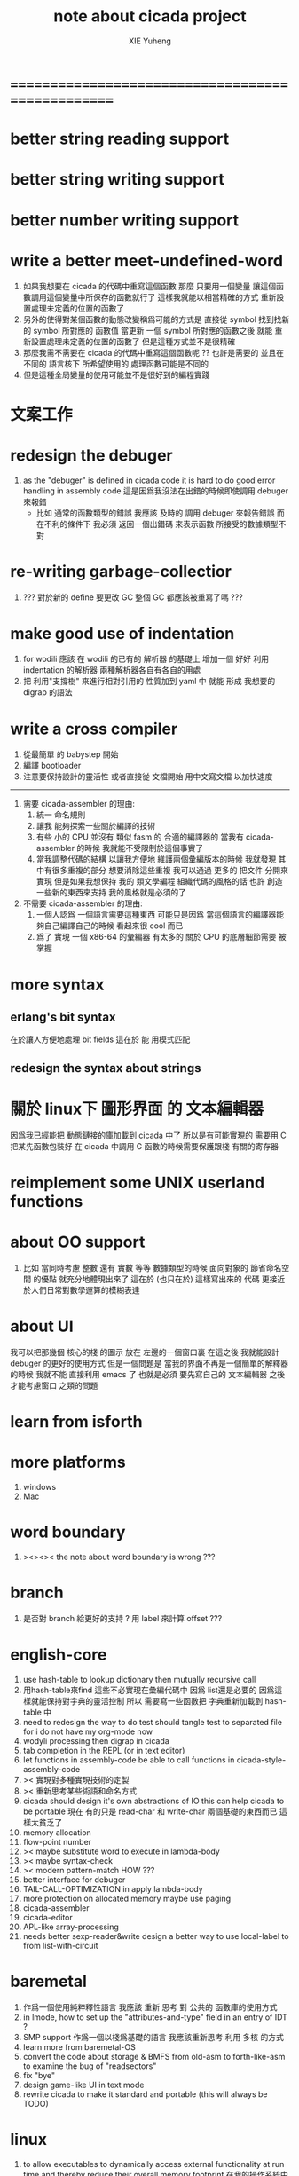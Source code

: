 #+TITLE: note about cicada project
#+AUTHOR: XIE Yuheng
#+EMAIL: xyheme@gmail.com


* ==================================================
* better string reading support
* better string writing support
* better number writing support
* write a better meet-undefined-word
  1. 如果我想要在 cicada 的代碼中重寫這個函數
     那麼 只要用一個變量
     讓這個函數調用這個變量中所保存的函數就行了
     這樣我就能以相當精確的方式 重新設置處理未定義的位置的函數了
  2. 另外的使得對某個函數的動態改變稱爲可能的方式是
     直接從 symbol 找到找新的 symbol 所對應的 函數值
     當更新 一個 symbol 所對應的函數之後
     就能 重新設置處理未定義的位置的函數了
     但是這種方式並不是很精確
  3. 那麼我需不需要在 cicada 的代碼中重寫這個函數呢 ??
     也許是需要的
     並且在 不同的 語言核下
     所希望使用的 處理函數可能是不同的
  4. 但是這種全局變量的使用可能並不是很好到的編程實踐
* 文案工作
* redesign the debuger
  1. as the "debuger" is defined in cicada code
     it is hard to do good error handling in assembly code
     這是因爲我沒法在出錯的時候即使調用 debuger 來報錯
     - 比如 通常的函數類型的錯誤
       我應該 及時的 調用 debuger 來報告錯誤
       而在不利的條件下 我必須 返回一個出錯碼
       來表示函數 所接受的數據類型不對
* re-writing garbage-collectior
  1. ??? 對於新的 define 要更改 GC
     整個 GC 都應該被重寫了嗎 ???
* make good use of indentation
  1. for wodili 應該 在 wodili 的已有的 解析器 的基礎上
     增加一個 好好 利用 indentation 的解析器
     兩種解析器各自有各自的用處
  2. 把 利用"支撐樹" 來進行相對引用的 性質加到 yaml 中
     就能 形成 我想要的 digrap 的語法
* write a cross compiler
  1. 從最簡單 的 babystep 開始
  2. 編譯 bootloader
  3. 注意要保持設計的靈活性
     或者直接從 文檔開始
     用中文寫文檔 以加快速度
  -----------------------------
  1. 需要 cicada-assembler 的理由:
     1) 統一 命名規則
     2) 讓我 能夠探索一些關於編譯的技術
     3) 有些 小的 CPU 並沒有 類似 fasm 的 合適的編譯器的
        當我有 cicada-assembler 的時候
        我就能不受限制於這個事實了
     4) 當我調整代碼的結構
        以讓我方便地 維護兩個彙編版本的時候
        我就發現 其中有很多重複的部分
        想要消除這些重複
        我可以通過 更多的 把文件 分開來實現
        但是如果我想保持
        我的 類文學編程 組織代碼的風格的話
        也許 創造一些新的東西來支持 我的風格就是必須的了
  2. 不需要 cicada-assembler 的理由:
     1) 一個人認爲 一個語言需要這種東西
        可能只是因爲 當這個語言的編譯器能夠自己編譯自己的時候
        看起來很 cool 而已
     2) 爲了 實現 一個 x86-64 的彙編器
        有太多的 關於 CPU 的底層細節需要 被掌握
* more syntax
** erlang's bit syntax
   在於讓人方便地處理 bit fields
   這在於 能 用模式匹配
** redesign the syntax about strings
* 關於 linux下 圖形界面 的 文本編輯器
  因爲我已經能把 動態鏈接的庫加載到 cicada 中了
  所以是有可能實現的
  需要用 C 把某先函數包裝好
  在 cicada 中調用 C 函數的時候需要保護跟棧 有關的寄存器
* reimplement some UNIX userland functions
* about OO support
  1. 比如 當同時考慮 整數 還有 實數 等等 數據類型的時候
     面向對象的 節省命名空間 的優點 就充分地體現出來了
     這在於 (也只在於) 這樣寫出來的 代碼
     更接近於人們日常對數學運算的模糊表達
* about UI
  我可以把那幾個 核心的棧 的圖示 放在 左邊的一個窗口裏
  在這之後 我就能設計 debuger 的更好的使用方式
  但是一個問題是 當我的界面不再是一個簡單的解釋器的時候
  我就不能 直接利用 emacs 了
  也就是必須 要先寫自己的 文本編輯器
  之後才能考慮窗口 之類的問題
* learn from isforth
* more platforms
  1. windows
  2. Mac
* word boundary
  1. ><><>< the note about word boundary is wrong ???
* branch
  1. 是否對 branch 給更好的支持 ?
     用 label 來計算 offset ???
* english-core
  1. use hash-table to lookup dictionary
     then mutually recursive call
  2. 用hash-table來find
     這些不必實現在彙編代碼中
     因爲 list還是必要的
     因爲這樣就能保持對字典的靈活控制
     所以 需要寫一些函數把
     字典重新加載到 hash-table 中
  3. need to redesign the way to do test
     should tangle test to separated file
     for i do not have my org-mode now
  4. wodyli processing
     then digrap in cicada
  5. tab completion in the REPL
     (or in text editor)
  6. let functions in assembly-code
     be able to call functions in cicada-style-assembly-code
  7. >< 實現對多種實現技術的定製
  8. >< 重新思考某些術語和命名方式
  9. cicada should design it's own abstractions of IO
     this can help cicada to be portable
     現在 有的只是 read-char 和 write-char 兩個基礎的東西而已
     這樣太貧乏了
  10. memory allocation
  11. flow-point number
  12. >< maybe substitute word to execute in lambda-body
  13. >< maybe syntax-check
  14. >< modern pattern-match  HOW ???
  15. better interface for debuger
  16. TAIL-CALL-OPTIMIZATION in apply lambda-body
  17. more protection on allocated memory
      maybe use paging
  18. cicada-assembler
  19. cicada-editor
  20. APL-like array-processing
  21. needs better sexp-reader&write
      design a better way
      to use local-label to from list-with-circuit
* baremetal
  1. 作爲一個使用純粹釋性語言
     我應該 重新 思考 對 公共的 函數庫的使用方式
  2. in lmode, how to set up the "attributes-and-type" field in an entry of IDT ?
  3. SMP support
     作爲一個以棧爲基礎的語言
     我應該重新思考 利用 多核 的方式
  4. learn more from baremetal-OS
  5. convert the code about storage & BMFS from old-asm to forth-like-asm
     to examine the bug of "readsectors"
  6. fix "bye"
  7. design game-like UI in text mode
  8. rewrite cicada to make it standard and portable
     (this will always be TODO)
* linux
  1. to allow executables to dynamically access external functionality at run time
     and thereby reduce their overall memory footprint
     在我的操作系統中 我可以以我的方式來完成上面的這種特性
     我只需要一個 "need" 函數 來聲明 某段被解釋的代碼 所需要的 sub-dictionary
     我還需要一些 處理 sub-dictionary 的函數
     sub-dictionary 的性質 是 :
     - 它可以有很多個
     - 並且它所佔用的 內存可以被回收的
     - 內存的回收 可以用 類似字符串的 垃圾回收器 來完成
     - 當全面地使用 hash 來實現 dictionary 時
       內存的回收 也可以用 類似鏈表的 垃圾回收器 來完成
* ==================================================
* note
** about decision
   1. 每當一個設計決策的
      1. 選項一:
         會導致更多的新試驗
         並且有可能讓他做更多的設計決策
      2. 選項二:
         會讓設計者走向更傳統而有章法可循的實現
      這個時候正常的設計者就傾向於選項二
      這就是爲什麼人們想要
      模塊系統 代碼複用 等等語言性狀
      對於對複雜性的控制而言 這些性狀其實都不是本質的
   2. 我選擇做非正常的設計者
      就算我發現一個設計決策可能會讓我重寫很多的代碼
      經過客觀而細緻的評價之後
      只要這個決策是好的
      我依然會作出這個決策
   3. 正常的設計者所做的決策 可以被歸結爲 "非理性的決策"
      我發現在生活中的某些方面我也在做着許多的 "非理性的決策"
   4. 啓示是
      每次做決策的時候 都要清楚地明白 "非理性的決策" 的存在
      那是人性的弱點
   5. 如果我想爲我的語言做廣告
      我可以做一個對比 來展示
      我的語言 在各個小的方面
      是如何優越於 其他它的各種語言的相應方面的
** the right thing
   1. Simplicity
      the design must be simple,
      both in implementation and interface.
      It is more important for the interface to be simple than the implementation.
   2. Correctness
      the design must be correct in all observable aspects.
      Incorrectness is simply not allowed.
      這是就已經實現的部分而言的
      指必須沒有bug
      當沒有達到 Completeness 時
      沒有實現的部分 比如某些特里的處理 就不被考慮在內
   3. Completeness
      the design must cover as many important situations as is practical.
      All reasonably expected cases must be covered.
      Simplicity is not allowed to overly reduce completeness.
   4. Consistency
      the design must not be inconsistent.
      A design is allowed to be slightly less simple and less complete to avoid inconsistency.
      Consistency is as important as correctness.
      這是因爲 一致性 就表明瞭設計本身的優良
      從長遠的角度看來 一致性 是最有價值的
** about function-group
   1. group the functions into groups
      and write more tests for them
   2. I need to use "group" as an unit
      to manage the dependences between functions
      我需要 以 group 爲單位 來 管理 functions 之間的依賴關係
   3. only need three new words
      1) group
      2) need (mutual need is allowed)
      3) primitive
      其實只需要用
      1) 用 group 這個 語法關鍵詞 來聲明 word-group
      2) 用 need 這個語法關鍵詞 來聲明 依賴關係
         need 允許 循環聲明
      3) 用 primitive 這個語法關鍵詞 來聲明 不依賴任何其他 group 的 group
   4. for now
      I just use an format to document the relations between groups
      I will implement functions to
      目前 先設計一種
      能夠 在將來被處理的
      用文檔來註釋 這種依賴關係的 格式
   5. 核心部分的 函數不必 被聲明
      只有那些 明顯地形成了 一個模塊化的 group 才用聲明
      否則就 太羅嗦了
      但是這裏並沒有 明確的界限
      哪些 纔是 核心的不用被聲明的 東西
      那些 是 需要被聲明的 ??
      都沒沒用 明確的界限 並且隨時可能變動的
** 關於 錯誤處理
   1. 有兩種 錯誤處理機制在 cicada 中被使用了)
      1 一種是 在出錯的時候當場 調用 debuger
      2) 一種是 在出錯的時候返回 出錯碼
   2. 第一種是 lisp 的 REPL 中常用的方法
      第二種是 C 和 UNIX 中被系統使用了的方法
   3. 以第一用方式實現的函數的特點是:
      儘早地 報告錯誤就能把錯誤報告的更詳盡
      並且給 用戶 當場更改錯誤的機會
   4. 以第二用方式實現的函數的特點是:
      可以一致 的方式 允許錯誤的出現
      典型的 場合是 對 number 的 parsing 錯誤
   ----------------------------------
   但是這兩種 處理方式 又可以 相互實現對方的好的性狀:
   1. 第一種的好的性狀之一是 可以把錯誤報告的更詳細
      第二種風格的函數 只要不要 返回出錯碼
      而 返回更豐富的數據結構 來報告錯誤就 也能達到這種效果
   2.
   3.
* ==================================================
* english-core
** 以名釋性
   (string-reference <string> <index>)
   (string-compare <string1> <string2>)
   (string-append <string1> <string2>)
   發現命名是一個問題
   每個動詞比如compare
   可以是 string-compare 或 list-compare
   這就要求在命名上給每個函數加上數據類型的前綴
   作爲特殊的前綴
   也許應該用 string:compare 而不是 string-compare
   這種看來勞神的前綴的需要是因爲
   我不允許函數名的重載
   如果我統一這種對數據類型前綴的使用
   那麼 動態類型的量 和 非動態類型的量
   之間命名規則的衝突也就被化解了
   也許 string-append 應該被叫做 string:^_^
   就像 ^_^ 在 dalin 中的效果一樣
   但是這兩種函數之間又有區別
   重要的區別是
   他們是返回新的數據還是在原來數據的基礎上做副作用
   我還可以用對命名函數的約定來
   讓函數的名字體現更多的函數的性質
   也就是說 cicada 的一個特點是
   ``以名釋性''
   這是實現起來最簡單的
   但是需要設計良好的命名規則
   在給函數取名字的時候
   寫代碼的人也要花一些功夫思考
   才能讓這個名字恰當地體現函數的性質
   同時最重要的是
   這種方案
   可以在最大程度上減輕人們在讀代碼的時候的
   認知上的負擔
   ------------------
   但是有一些重要的函數比如 write
   還是需要取處理不同類型的量
** about bra-ket
   1. 以個 REPL 的性質很像是 bra-ket 中的 一個 bra
      symbol-REPL 作爲 bra
      所對應的 ket 可以是 bye,symbol-REPL
   2. 各個 REPL 和 bra 之間
      必須能夠靈活的相互遞歸調用
      我沒能實現很好的機制來完成這一點
   3. 並且我現在應該把 REPL 和 bra-ket 的實現方式統一起來
      我以前並沒有意識到它們是完全相同的東西
      它們之前確實有區別
      但是我應該把它們的共同點提取出來
      >< 這種``對共同點的提取''
      用函數的 factoring 做起來
      和用 class 的繼承做起來 相比
      感覺有什麼不同 ???
** IDE
   另外還有 IDE
   通過語法高亮和 mimi-buffer
   來幫助代碼的閱讀者來
   獲知名詞和動詞的語義
   與命名規則一樣
   這一切都是爲了
   減輕``代碼的閱讀者的認知上的負擔''
** the naming conventions in cicada
   回顧一下 cicada 中現在所使用的命名規則
   做一個系統的筆記
   這也將方便將來文檔的撰寫
   1. 首先是關於 primitive functions
      它們的命名都是簡單的用"-"來連詞的
      儘管這裏也有類似數據類型的概念
      比如string[address, length]
      沒有複雜的跟類型有關的前綴
   2. 也就是說"-"是用來把單個的word鏈接成短語的
   3. 而在 basic 中
      還用到了","
      它是用來把短語鏈接成短句的
      比如 ``define-variable,by-string''
      在這個例子中 ``by-string'' 表明瞭
      這個函數的參數的數據類型
   4. ":"被用作前綴的鏈接符
      比如 ``Message:bye'' 和 ``Key-word:then''
      首字母大寫表明他們是名詞性的
      這些常量或變量前綴單單指明瞭
      這個名詞的功能
      而沒有指明這個名詞的實現細節
      >< 這種特性是好的嗎?
      這是好的 如果 人們總能簡單地從這些描述特性的詞中推測出這些名詞的實現細節
      這是不好的 如果 這種推測並不平凡和簡單 而帶來了額外的認知上的負擔
   5. 對名詞而言
      第一個簡單的跟類型無關的描述函數功能的前綴是"help:"
      也就是說前綴的使用方式是相當自由的
      >< 我不應該做更細緻的標準式來削弱這種自由性嗎?
   6. 前綴是可以有多個的
      比如"help:string:copy"
** about programming paradigms
   - imperative
     to describe computation in terms of statements
     that change a program state
     in much the same way that imperative mood in natural languages
     expresses commands to take action
   - object-oriented
     computation should be viewed as an intrinsic capability of objects
     that can be invoked by sending messages
     其重要的特點是這樣的模型非常節省用來定義函數的命名空間
     這樣是以數據結構爲中心的
     函數 (算法或對數據結構的處理過程) 在思想觀念上的重要性 屈居次位
     這是在嘗試
     讓我們的編程行爲適應我們對這個世界的最通俗的非結構化的理解
     我們能夠辨別我們在這個世界上所觀察到的各種物體(對象)
     並且我們總在以某種方式與這些對象交流
     每個對象是一個內蘊的獨立的個體
     並且在我們的觀察過程中
     我們給對象分類
     分類在這裏其實是不重要的
     - 這是因爲分類不是一個系統的方法
       分類的過程可以是相當任意的
       不同的分類者 去分類 同一個對象的集合時
       按照他們的理解方式的不同 他們會作出不同的分類
       看看生物學就知道了
     重要的是每個內蘊的個體
   - functional
     computation should be viewed as functions act on their arguments
     並且這些函數的行爲 要具有數學意義上的函數的某些重要特性
     這是以算法爲中心的
     這是在嘗試
     用我們的數學知識來幫助我們編程
     而數學代表了我們對這個世界的結構化的理解
     我們觀察這個世界
     然後用數學的語言還有數學的方法論總結我們的觀察結果
     如果 說數學的方法論是"純粹客觀的" 太過有爭議
     那麼 說這種方法論相比較與其他的編程範式更加具有客觀性
     是沒有錯的
** object-oriented
   其實 利用 list-processing 我可以在 cicada 中加入對 object-oriented (class and message-passing) 的支持
   正如 我用 list-processing 來實現 lambda-calculus 一樣
   並且我想 object-oriented 這種編程範式也許更適合用來實現 digrap
   但是 問題是 新的語法元素必須被引進
   這也許可以通過寫一個不同的 REPL 來實現
* ==================================================
* baremetal
** about the structure of the code
   1. 彙編代碼所實現的是一個 可擴展的虛擬機
      代碼 可以分爲4部分 :
      1) 初始化CPU和硬件的代碼
      2) 基本的 從CPU所提供的彙編指令集中
         提取出來的 ``primitive functions''
      3) 關於基本輸入輸出的
         這一部分用來形成REPL
      4) 關於函數定義的
         這一部分用來實現在解釋器中對函數的編譯
   2. 我需要按照上面的分類
      來重新組織代碼的結構
      並且形成一個這個``可擴展的虛擬機''的標準
      並且形成一個統一的接口用來實現上面的"3.4."這兩部分
      這些都是爲了今後 向其他硬件移植而做準備的
      當然
      同時也是爲了讓代碼的宏觀的邏輯結構更清晰
* linux
** note
   1. 在寫一個文本編輯器之前
      我不得不以linux爲自己的工作環境
      1) 利用 emacs
         我可以快速地測試 language-cores
      2) 利用 linux 中的圖形環境 和 中文字體
         我可以 繼續研究 蟬語的中文語法
* windows
* ==================================================
* cicada-idea
  1. cicada-idea 本身是一種開源硬件
     它是專門爲 編碼者 和 開源硬件hacker 而設計的 編程終端
     有專門爲 控制和編碼開源硬件 而設計的 硬件接口
  2. 作爲開源硬件 對 cicada-idea 的銷售和重新設計 不需要被 我 授權
     我 作爲 開源硬件的銷售商之一 而盈利
  3. cicada-idea 擁有 開源的 基於結構化文本編輯器的 操作系統界面
     cicada-idea 以 cicada language 爲主要的編程語言
     cicada-idea 有 以 cicada language 爲主要語言 而開發的 編碼環境
* ==================================================
* 記
** 直觀 與 抽象
   1. 用抽象的數學來描述那些
      超出我們直觀的想像能力的東西
      是非常重要的
      每個個體的人的直觀想像能力的侷限性
      決定了他對抽象方法的需要
   2. 同時
      我們的想像能力本身卻又是可以拓展的
      就像一個潛水者通過長期的練習就能夠更熟悉水的性質一樣
      對某種語言的學習
      或者對某種新的表達方式的學習
      也能幫我們去熟悉一種新的思考方式
   3. 但是我們應該如何來看待我們所學到的某種新的思考方式呢 ?
      我們拓展了我們的直觀想像 ?
      還是我們獲取了新的抽象技巧 ?
      看似對立的 直觀想像 和 符號性的抽象技巧
      本爲一物矣
** 編譯器的漸進開發
   1. 有一種對編譯器的測試叫 三重編譯 測試
      當有一個能編譯自身的編譯器之後
      當你更改編譯器的源代碼
      而得到一個新的編譯器之後
      對同樣的源代碼
      必須要編譯三次來檢驗新的編譯器是否基本正確
      第一次使用舊的編譯器
      第二次使用新的編譯器
      第三次使用新新的編譯器
      測試在於比較 新的編譯器 和 新新的編譯器 是否完全相同
      它們應該完全相同 因爲它們是 "同樣的" 編譯器編譯
      編譯 同一份源代碼 所得到的二進制文件
* ==================================================
